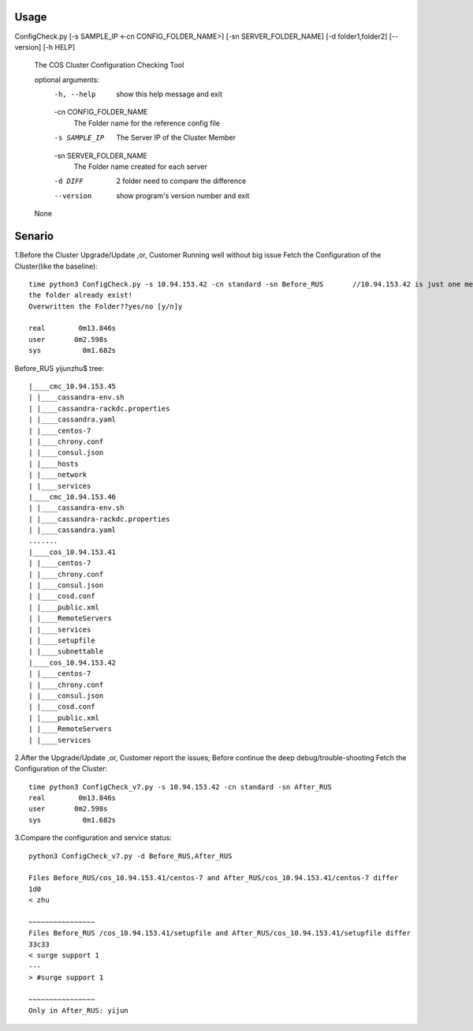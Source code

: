 ======
Usage
======
ConfigCheck.py [-s SAMPLE_IP <-cn CONFIG_FOLDER_NAME>] [-sn SERVER_FOLDER_NAME] [-d folder1,folder2] [--version] [-h HELP]

 The COS Cluster Configuration Checking Tool

 optional arguments:
   -h, --help            show this help message and exit
   -cn CONFIG_FOLDER_NAME
                         The Folder name for the reference config file
   -s SAMPLE_IP          The Server IP of the Cluster Member
   -sn SERVER_FOLDER_NAME
                         The Folder name created for each server
   -d DIFF               2 folder need to compare the difference
   --version             show program's version number and exit
 None

======== 
Senario
========
1.Before the Cluster Upgrade/Update ,or,  Customer Running well without big issue
Fetch the Configuration of the Cluster(like the baseline)::
 
 time python3 ConfigCheck.py -s 10.94.153.42 -cn standard -sn Before_RUS       //10.94.153.42 is just one member of the cluster
 the folder already exist!
 Overwritten the Folder??yes/no [y/n]y

 real        0m13.846s
 user       0m2.598s
 sys          0m1.682s
 
Before_RUS yijunzhu$ 
tree::
 |____cmc_10.94.153.45
 | |____cassandra-env.sh
 | |____cassandra-rackdc.properties
 | |____cassandra.yaml
 | |____centos-7
 | |____chrony.conf
 | |____consul.json
 | |____hosts
 | |____network
 | |____services
 |____cmc_10.94.153.46
 | |____cassandra-env.sh
 | |____cassandra-rackdc.properties
 | |____cassandra.yaml
 .......
 |____cos_10.94.153.41
 | |____centos-7
 | |____chrony.conf
 | |____consul.json
 | |____cosd.conf
 | |____public.xml
 | |____RemoteServers
 | |____services
 | |____setupfile
 | |____subnettable
 |____cos_10.94.153.42
 | |____centos-7
 | |____chrony.conf
 | |____consul.json
 | |____cosd.conf
 | |____public.xml
 | |____RemoteServers
 | |____services 
 
2.After the Upgrade/Update ,or, Customer report the issues;   Before continue the deep debug/trouble-shooting  
Fetch the Configuration of the Cluster::

 time python3 ConfigCheck_v7.py -s 10.94.153.42 -cn standard -sn After_RUS
 real        0m13.846s
 user       0m2.598s
 sys          0m1.682s
 
3.Compare the configuration and service status::
 
 python3 ConfigCheck_v7.py -d Before_RUS,After_RUS

 Files Before_RUS/cos_10.94.153.41/centos-7 and After_RUS/cos_10.94.153.41/centos-7 differ
 1d0
 < zhu

 ~~~~~~~~~~~~~~~~
 Files Before_RUS /cos_10.94.153.41/setupfile and After_RUS/cos_10.94.153.41/setupfile differ
 33c33
 < surge support 1
 ---
 > #surge support 1

 ~~~~~~~~~~~~~~~~
 Only in After_RUS: yijun   
